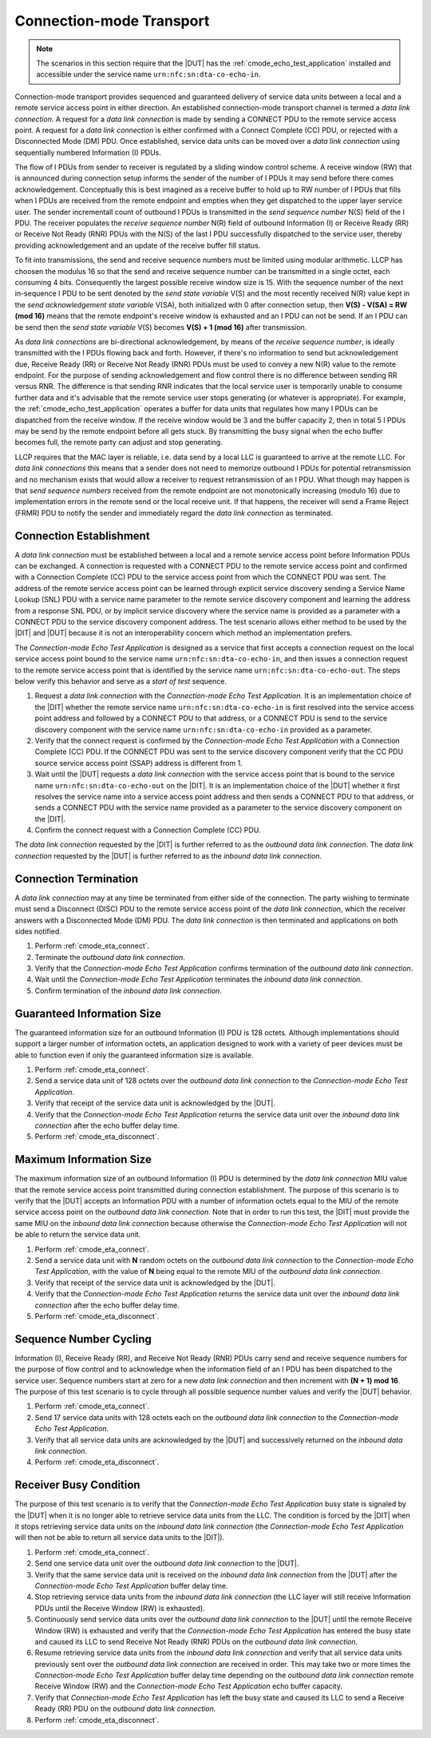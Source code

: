 .. |ETA| replace:: *Connection-mode Echo Test Application*

Connection-mode Transport
=========================

.. note::

   The scenarios in this section require that the |DUT| has the
   :ref:`cmode_echo_test_application` installed and accessible under
   the service name ``urn:nfc:sn:dta-co-echo-in``.

Connection-mode transport provides sequenced and guaranteed delivery
of service data units between a local and a remote service access
point in either direction. An established connection-mode transport
channel is termed a *data link connection*. A request for a *data link
connection* is made by sending a CONNECT PDU to the remote service
access point. A request for a *data link connection* is either
confirmed with a Connect Complete (CC) PDU, or rejected with a
Disconnected Mode (DM) PDU. Once established, service data units can
be moved over a *data link connection* using sequentially numbered
Information (I) PDUs.

The flow of I PDUs from sender to receiver is regulated by a sliding
window control scheme. A receive window (RW) that is announced during
connection setup informs the sender of the number of I PDUs it may
send before there comes acknowledgement. Conceptually this is best
imagined as a receive buffer to hold up to RW number of I PDUs that
fills when I PDUs are received from the remote endpoint and empties
when they get dispatched to the upper layer service user. The sender
incrementall count of outbound I PDUs is transmitted in the *send
sequence number* N(S) field of the I PDU. The receiver populates the
*receive sequence number* N(R) field of outbound Information (I) or
Receive Ready (RR) or Receive Not Ready (RNR) PDUs with the N(S) of
the last I PDU successfully dispatched to the service user, thereby
providing acknowledgement and an update of the receive buffer fill
status.

To fit into transmissions, the send and receive sequence numbers must
be limited using modular arithmetic. LLCP has choosen the modulus 16
so that the send and receive sequence number can be transmitted in a
single octet, each consuming 4 bits. Consequently the largest possible
receive window size is 15. With the sequence number of the next
in-sequence I PDU to be sent denoted by the *send state variable* V(S)
and the most recently received N(R) value kept in the *send
acknowledgement state variable* V(SA), both initialized with 0 after
connection setup, then **V(S) - V(SA) = RW (mod 16)** means that the
remote endpoint's receive window is exhausted and an I PDU can not be
send. If an I PDU can be send then the *send state variable* V(S)
becomes **V(S) + 1 (mod 16)** after transmission.

As *data link connections* are bi-directional acknowledgement, by
means of the *receive sequence number*, is ideally transmitted with
the I PDUs flowing back and forth. However, if there's no information
to send but acknowledgement due, Receive Ready (RR) or Receive Not
Ready (RNR) PDUs must be used to convey a new N(R) value to the remote
endpoint. For the purpose of sending acknowledgement and flow control
there is no difference between sending RR versus RNR. The difference
is that sending RNR indicates that the local service user is
temporarily unable to consume further data and it's advisable that the
remote service user stops generating (or whatever is appropriate). For
example, the :ref:`cmode_echo_test_application` operates a buffer for
data units that regulates how many I PDUs can be dispatched from the
receive window. If the receive window would be 3 and the buffer
capacity 2, then in total 5 I PDUs may be send by the remote endpoint
before all gets stuck. By transmitting the busy signal when the echo
buffer becomes full, the remote party can adjust and stop generating.

LLCP requires that the MAC layer is reliable, i.e. data send by a
local LLC is guaranteed to arrive at the remote LLC. For *data link
connections* this means that a sender does not need to memorize
outbound I PDUs for potential retransmission and no mechanism exists
that would allow a receiver to request retransmission of an I
PDU. What though may happen is that *send sequence numbers* received
from the remote endpoint are not monotonically increasing (modulo 16)
due to implementation errors in the remote send or the local receive
unit. If that happens, the receiver will send a Frame Reject (FRMR)
PDU to notify the sender and immediately regard the *data link
connection* as terminated.

.. _cmode_eta_connect:

Connection Establishment
------------------------

A *data link connection* must be established between a local and a
remote service access point before Information PDUs can be
exchanged. A connection is requested with a CONNECT PDU to the remote
service access point and confirmed with a Connection Complete (CC) PDU
to the service access point from which the CONNECT PDU was sent. The
address of the remote service access point can be learned through
explicit service discovery sending a Service Name Lookup (SNL) PDU
with a service name parameter to the remote service discovery
component and learning the address from a response SNL PDU, or by
implicit service discovery where the service name is provided as a
parameter with a CONNECT PDU to the service discovery component
address. The test scenario allows either method to be used by the
|DIT| and |DUT| because it is not an interoperability concern which
method an implementation prefers.

The |ETA| is designed as a service that first accepts a connection
request on the local service access point bound to the service name
``urn:nfc:sn:dta-co-echo-in``, and then issues a connection request to
the remote service access point that is identified by the service name
``urn:nfc:sn:dta-co-echo-out``. The steps below verify this behavior
and serve as a *start of test* sequence.

#. Request a *data link connection* with the |ETA|. It is an
   implementation choice of the |DIT| whether the remote service name
   ``urn:nfc:sn:dta-co-echo-in`` is first resolved into the service
   access point address and followed by a CONNECT PDU to that address,
   or a CONNECT PDU is send to the service discovery component with
   the service name ``urn:nfc:sn:dta-co-echo-in`` provided as a
   parameter.
#. Verify that the connect request is confirmed by the |ETA| with a
   Connection Complete (CC) PDU. If the CONNECT PDU was sent to the
   service discovery component verify that the CC PDU source service
   access point (SSAP) address is different from 1.
#. Wait until the |DUT| requests a *data link connection* with the
   service access point that is bound to the service name
   ``urn:nfc:sn:dta-co-echo-out`` on the |DIT|.  It is an
   implementation choice of the |DUT| whether it first resolves the
   service name into a service access point address and then sends a
   CONNECT PDU to that address, or sends a CONNECT PDU with the
   service name provided as a parameter to the service discovery
   component on the |DIT|.
#. Confirm the connect request with a Connection Complete (CC) PDU.

The *data link connection* requested by the |DIT| is further referred
to as the *outbound data link connection*. The *data link connection*
requested by the |DUT| is further referred to as the *inbound data
link connection*.

.. _cmode_eta_disconnect:

Connection Termination
----------------------

A *data link connection* may at any time be terminated from either
side of the connection. The party wishing to terminate must send a
Disconnect (DISC) PDU to the remote service access point of the *data
link connection*, which the receiver answers with a Disconnected
Mode (DM) PDU. The *data link connection* is then terminated and
applications on both sides notified.

#. Perform :ref:`cmode_eta_connect`.
#. Terminate the *outbound data link connection*.
#. Verify that the |ETA| confirms termination of the *outbound data
   link connection*.
#. Wait until the |ETA| terminates the *inbound data link connection*.
#. Confirm termination of the *inbound data link connection*.

Guaranteed Information Size
---------------------------

The guaranteed information size for an outbound Information (I) PDU is
128 octets. Although implementations should support a larger number of
information octets, an application designed to work with a variety of
peer devices must be able to function even if only the guaranteed
information size is available.

#. Perform :ref:`cmode_eta_connect`.
#. Send a service data unit of 128 octets over the *outbound data link
   connection* to the |ETA|.
#. Verify that receipt of the service data unit is acknowledged by the
   |DUT|.
#. Verify that the |ETA| returns the service data unit over the
   *inbound data link connection* after the echo buffer delay time.
#. Perform :ref:`cmode_eta_disconnect`.

Maximum Information Size
------------------------

The maximum information size of an outbound Information (I) PDU is
determined by the *data link connection* MIU value that the remote
service access point transmitted during connection establishment. The
purpose of this scenario is to verify that the |DUT| accepts an
Information PDU with a number of information octets equal to the MIU
of the remote service access point on the *outbound data link
connection*. Note that in order to run this test, the |DIT| must
provide the same MIU on the *inbound data link connection* because
otherwise the |ETA| will not be able to return the service data unit.

#. Perform :ref:`cmode_eta_connect`.
#. Send a service data unit with **N** random octets on the *outbound
   data link connection* to the |ETA|, with the value of **N** being
   equal to the remote MIU of the *outbound data link connection*.
#. Verify that receipt of the service data unit is acknowledged by the
   |DUT|.
#. Verify that the |ETA| returns the service data unit over the
   *inbound data link connection* after the echo buffer delay time.
#. Perform :ref:`cmode_eta_disconnect`.

Sequence Number Cycling
-----------------------

Information (I), Receive Ready (RR), and Receive Not Ready (RNR) PDUs
carry send and receive sequence numbers for the purpose of flow
control and to acknowledge when the information field of an I PDU has
been dispatched to the service user. Sequence numbers start at zero
for a new *data link connection* and then increment with **(N + 1) mod
16**. The purpose of this test scenario is to cycle through all
possible sequence number values and verify the |DUT| behavior.

#. Perform :ref:`cmode_eta_connect`.
#. Send 17 service data units with 128 octets each on the *outbound
   data link connection* to the |ETA|.
#. Verify that all service data units are acknowledged by the |DUT|
   and successively returned on the *inbound data link connection*.
#. Perform :ref:`cmode_eta_disconnect`.

Receiver Busy Condition
-----------------------

The purpose of this test scenario is to verify that the |ETA| busy
state is signaled by the |DUT| when it is no longer able to retrieve
service data units from the LLC. The condition is forced by the |DIT|
when it stops retrieving service data units on the *inbound data link
connection* (the |ETA| will then not be able to return all service
data units to the |DIT|).

#. Perform :ref:`cmode_eta_connect`.
#. Send one service data unit over the *outbound data link
   connection* to the |DUT|.
#. Verify that the same service data unit is received on the *inbound
   data link connection* from the |DUT| after the |ETA| buffer delay
   time.
#. Stop retrieving service data units from the *inbound data link
   connection* (the LLC layer will still receive Information PDUs
   until the Receive Window (RW) is exhausted).
#. Continuously send service data units over the *outbound data link
   connection* to the |DUT| until the remote Receive Window (RW) is
   exhausted and verify that the |ETA| has entered the busy state and
   caused its LLC to send Receive Not Ready (RNR) PDUs on the
   *outbound data link connection*.
#. Resume retrieving service data units from the *inbound data link
   connection* and verify that all service data units previously sent
   over the *outbound data link connection* are received in
   order. This may take two or more times the |ETA| buffer delay time
   depending on the *outbound data link connection* remote Receive
   Window (RW) and the |ETA| echo buffer capacity.
#. Verify that |ETA| has left the busy state and caused its LLC to
   send a Receive Ready (RR) PDU on the *outbound data link
   connection*.
#. Perform :ref:`cmode_eta_disconnect`.

